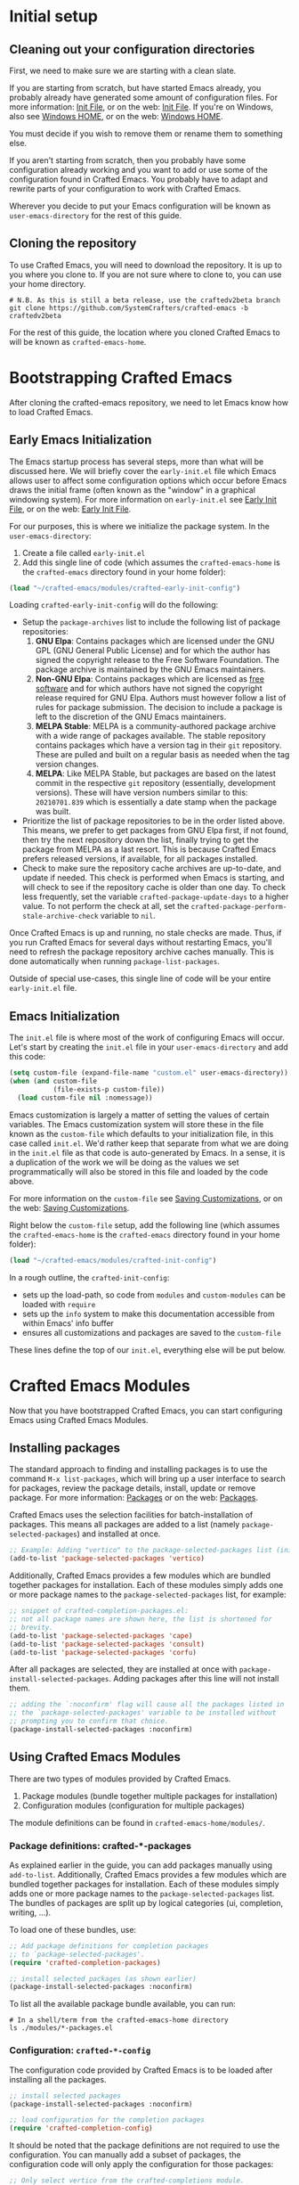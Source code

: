 * Initial setup

** Cleaning out your configuration directories

First, we need to make sure we are starting with a clean slate.

If you are starting from scratch, but have started Emacs already, you probably
already have generated some amount of configuration files. For more information:
[[info:emacs#Init File][Init File]], or on the web: [[https://www.gnu.org/software/emacs/manual/html_node/emacs/Init-File.html][Init File]]. If you're on Windows, also see [[info:emacs#Windows HOME][Windows
HOME]], or on the web: [[https://www.gnu.org/software/emacs/manual/html_node/emacs/Windows-HOME.html][Windows HOME]].

You must decide if you wish to remove them or rename them to something else.

If you aren't starting from scratch, then you probably have some configuration
already working and you want to add or use some of the configuration found in
Crafted Emacs. You probably have to adapt and rewrite parts of your
configuration to work with Crafted Emacs.

Wherever you decide to put your Emacs configuration will be known as
~user-emacs-directory~ for the rest of this guide.

** Cloning the repository

To use Crafted Emacs, you will need to download the repository. It is up to you
where you clone to. If you are not sure where to clone to, you can use your home
directory.

#+begin_src shell
  # N.B. As this is still a beta release, use the craftedv2beta branch
  git clone https://github.com/SystemCrafters/crafted-emacs -b craftedv2beta
#+end_src

For the rest of this guide, the location where you cloned Crafted Emacs to will
be known as ~crafted-emacs-home~.

* Bootstrapping Crafted Emacs

After cloning the crafted-emacs repository, we need to let Emacs know how to
load Crafted Emacs.

** Early Emacs Initialization

The Emacs startup process has several steps, more than what will be
discussed here. We will briefly cover the =early-init.el= file which Emacs
allows user to affect some configuration options which occur before Emacs
draws the initial frame (often known as the "window" in a graphical
windowing system). For more information on =early-init.el= see
[[info:emacs#Early Init File][Early Init File]], or on the web: [[https://www.gnu.org/software/emacs/manual/html_node/emacs/Early-Init-File.html][Early Init File]].

For our purposes, this is where we initialize the package system.
In the ~user-emacs-directory~:

1. Create a file called =early-init.el=
2. Add this single line of code (which assumes the ~crafted-emacs-home~ is
   the =crafted-emacs= directory found in your home folder):

#+begin_src emacs-lisp
  (load "~/crafted-emacs/modules/crafted-early-init-config")
#+end_src

Loading ~crafted-early-init-config~ will do the following:

- Setup the ~package-archives~ list to include the following list of
  package repositories:
  1. *GNU Elpa*:
     Contains packages which are licensed under the GNU GPL
     (GNU General Public License) and for which the author has signed
     the copyright release to the Free Software Foundation.
     The package archive is maintained by the GNU Emacs maintainers.
  2. *Non-GNU Elpa*:
     Contains packages which are licensed as [[https://www.gnu.org/philosophy/free-sw.html][free software]] and for which
     authors have not signed the copyright release required for GNU Elpa.
     Authors must however follow a list of rules for package submission.
     The decision to include a package is left to the discretion of the
     GNU Emacs maintainers.
  3. *MELPA Stable*:
     MELPA is a community-authored package archive with a wide range of
     packages available.
     The stable repository contains packages which have a
     version tag in their ~git~ repository.
     These are pulled and built on a regular basis as needed
     when the tag version changes.
  4. *MELPA*:
     Like MELPA Stable, but packages are based on the latest commit
     in the respective ~git~ repository (essentially, development versions).
     These will have version numbers similar to this:
     =20210701.839= which is essentially a date stamp when
     the package was built.
- Prioritize the list of package repositories to be in the order
  listed above. This means, we prefer to get packages from GNU Elpa
  first, if not found, then try the next repository down the list,
  finally trying to get the package from MELPA as a last resort.
  This is because Crafted Emacs prefers released
  versions, if available, for all packages installed.
- Check to make sure the repository cache archives are up-to-date,
  and update if needed.  This check is performed when Emacs is
  starting, and will check to see if the repository cache is older
  than one day. To check less frequently, set the variable
  ~crafted-package-update-days~ to a higher value.  To not perform
  the check at all, set the
  ~crafted-package-perform-stale-archive-check~ variable to =nil=.

Once Crafted Emacs is up and running, no stale checks are made. Thus, if you run
Crafted Emacs for several days without restarting Emacs, you'll need to refresh
the package repository archive caches manually. This is done automatically when
running ~package-list-packages~.

Outside of special use-cases, this single line of code will be
your entire =early-init.el= file.

** Emacs Initialization

The =init.el= file is where most of the work of configuring Emacs will
occur. Let's start by creating the =init.el= file in your
~user-emacs-directory~ and add this code:

#+begin_src emacs-lisp
  (setq custom-file (expand-file-name "custom.el" user-emacs-directory))
  (when (and custom-file
             (file-exists-p custom-file))
    (load custom-file nil :nomessage))
#+end_src

Emacs customization is largely a matter of setting the values of certain
variables. The Emacs customization system will store these in the file known as
the ~custom-file~ which defaults to your initialization file, in this case called
=init.el=. We'd rather keep that separate from what we are doing in the =init.el=
file as that code is auto-generated by Emacs. In a sense, it is a duplication of
the work we will be doing as the values we set programmatically will also be
stored in this file and loaded by the code above.

For more information on the ~custom-file~ see [[info:emacs#Saving Customizations][Saving Customizations]],
or on the web: [[https://www.gnu.org/software/emacs/manual/html_node/emacs/Saving-Customizations.html][Saving Customizations]].

Right below the ~custom-file~ setup, add the following line (which assumes
the ~crafted-emacs-home~ is the =crafted-emacs= directory found in your
home folder):

#+begin_src emacs-lisp
  (load "~/crafted-emacs/modules/crafted-init-config")
#+end_src

In a rough outline, the ~crafted-init-config~:
- sets up the load-path, so code from =modules= and =custom-modules= can
  be loaded with ~require~
- sets up the ~info~ system to make this documentation accessible from
  within Emacs' info buffer
- ensures all customizations and packages are saved to the ~custom-file~

These lines define the top of our =init.el=, everything else will be put
below.

* Crafted Emacs Modules

Now that you have bootstrapped Crafted Emacs,
you can start configuring Emacs using Crafted Emacs Modules.

** Installing packages

The standard approach to finding and installing packages is to use the command
=M-x list-packages=, which will bring up a user interface to search for
packages, review the package details, install, update or remove package. For
more information: [[info:emacs#Packages][Packages]] or on the web: [[https://www.gnu.org/software/emacs/manual/html_node/emacs/Packages.html][Packages]].

Crafted Emacs uses the selection facilities for batch-installation of packages.
This means all packages are added to a list (namely ~package-selected-packages~)
and installed at once.

#+begin_src emacs-lisp
;; Example: Adding "vertico" to the package-selected-packages list (init.el)
(add-to-list 'package-selected-packages 'vertico)
#+end_src

Additionally, Crafted Emacs provides a few modules which are bundled together
packages for installation. Each of these modules simply adds one or more package
names to the ~package-selected-packages~ list, for example:

#+begin_src emacs-lisp
  ;; snippet of crafted-completion-packages.el:
  ;; not all package names are shown here, the list is shortened for
  ;; brevity.
  (add-to-list 'package-selected-packages 'cape)
  (add-to-list 'package-selected-packages 'consult)
  (add-to-list 'package-selected-packages 'corfu)
#+end_src

After all packages are selected, they are installed at once with
~package-install-selected-packages~. Adding packages after this line will not
install them.

#+begin_src emacs-lisp
;; adding the `:noconfirm' flag will cause all the packages listed in
;; the `package-selected-packages' variable to be installed without
;; prompting you to confirm that choice.
(package-install-selected-packages :noconfirm)
#+end_src

** Using Crafted Emacs Modules

There are two types of modules provided by Crafted Emacs.

1. Package modules (bundle together multiple packages for installation)
2. Configuration modules (configuration for multiple packages)

The module definitions can be found in =crafted-emacs-home/modules/=.

*** Package definitions: crafted-*-packages

As explained earlier in the guide, you can add packages manually using
~add-to-list~. Additionally, Crafted Emacs provides a few modules which are
bundled together packages for installation. Each of these modules simply adds
one or more package names to the ~package-selected-packages~ list. The bundles of
packages are split up by logical categories (ui, completion, writing, ...).

To load one of these bundles, use:

#+begin_src emacs-lisp
;; Add package definitions for completion packages
;; to `package-selected-packages'.
(require 'crafted-completion-packages)

;; install selected packages (as shown earlier)
(package-install-selected-packages :noconfirm)
#+end_src

To list all the available package bundle available, you can run:

#+begin_src shell
# In a shell/term from the crafted-emacs-home directory
ls ./modules/*-packages.el
#+end_src

*** Configuration: ~crafted-*-config~

The configuration code provided by Crafted Emacs
is to be loaded after installing all the packages.

#+begin_src emacs-lisp
;; install selected packages
(package-install-selected-packages :noconfirm)

;; load configuration for the completion packages
(require 'crafted-completion-config)
#+end_src

It should be noted that the package definitions are not required to use the
configuration. You can manually add a subset of packages, the configuration code
will only apply the configuration for those packages:

#+begin_src emacs-lisp
;; Only select vertico from the crafted-completions module.
(add-to-list 'package-selected-packages 'vertico)

;; install selected packages
(package-install-selected-packages :noconfirm)

;; Load configuration for the completion packages.
;; This will only apply the vertico section of the configuration module.
(require 'crafted-completion-config)
#+end_src

To list all the available configuration modules, you can run:

#+begin_src shell
# In a shell/term from the crafted-emacs-home directory
ls ./modules/*-config.el
#+end_src

* Example Configuration

The example assumes you have cloned crafted-emacs to your home directory.

Example =early-init.el=:

#+begin_src emacs-lisp
  ;; Set up package archives
  (load "~/crafted-emacs/modules/crafted-early-init-config")
#+end_src

Example =init.el=:

#+begin_src emacs-lisp
  ;; Set up custom.el file
  (setq custom-file (expand-file-name "custom.el" user-emacs-directory))
  (when (and custom-file
             (file-exists-p custom-file))
    (load custom-file nil :nomessage))

  ;; Bootstrap crafted-emacs in init.el
  (load "~/crafted-emacs/modules/crafted-init-config")

  ;; Add package definitions for completion packages
  ;; to `package-selected-packages'.
  (require 'crafted-completion-packages)

  ;; Manually select "ef-themes" package
  (add-to-list 'package-selected-packages 'ef-themes)

  ;; Install selected packages
  (package-install-selected-packages :noconfirm)

  ;; Load configuration for the completion module
  (require 'crafted-completion-config)
#+end_src

See the =examples= folder in the git-repo for more examples.

* To save or not to save customizations

As described previously, by default Crafted Emacs will save both the list
~package-selected-packages~ and all customizations to your customization file
(e.g. =custom.el=).

You can customize that, too. To change that behaviour, add one or both of the
following lines to your config:

#+begin_src emacs-lisp
  (customize-set-variable 'crafted-init-auto-save-customized nil)
  (customize-set-variable 'crafted-init-auto-save-selected-packages nil)
#+end_src

Whether or not to save these settings to =custom.el= is ultimately a matter of
personal preference. You probably won't notice a difference either way.

In the case of the customizations, we call the function
~customize-save-customized~ under the hood, which is originally intended for users
who use the Customization UI to try out a bunch of settings and then decide to
conserve the state of their Emacs session. If you are such a user, you still
have to run ~customize-save-customized~ manually, because the settings above save
the customizations during /startup/ (via the ~after-init-hook~). So it saves the
customizations that are already present in your configuration.

So why did we turn that on, if it's redundant? It has to do with another use of
the customization file:

When you want to leave Crafted Emacs behind, your customization file will
reflect much of your present settings. In particular, it will contain the
settings that you /haven't/ added to your config yourself, but that stem from some
Crafted Emacs module. So to leave Crafted Emacs behind, you don't need to go
through the code of the modules and consider all the ifs and whens we had to
consider for different users. You can see the resulting settings /for you/. It's
all there in you customization file. Combine it with the stuff you added
yourself and you have the basis for your new =init.el=.

True, to achieve that, these customizations don't need to be saved every
session. When you decide to leave Crafted Emacs behind, you can just run
~customize-save-customized~ and ~package--save-selected-packages~ manually and
achieve the same result. But we want to make it as easy as possible for users to
leave Crafted Emacs behind. And as it doesn't have any noticeable effect on
startup time, we just do it automatically every session and even spare you the
need to run those two functions.

Still, if you prefer not to save customizations and/or the list of selected
packages during each startup, you can turn that behaviour off as described
above.

Please note: These variables only affect whether Crafted Emacs will or won't
automatically store anything set by ~customize-set-variable~, but that doesn't
hinder other processes in Emacs to do so.

* Where to go from here

Congratulations, Crafted Emacs is now set up for you to start your
configuration.

Here are some pointers to get you started:
- For more details on Crafted Emacs Modules: [[info:crafted-emacs.info#Modules][Modules]]
- For more information and explanations on customizing Emacs: [[info:crafted-emacs.info#Customization][Customization]]
- Want to use a different package manager? See [[info:crafted-emacs.info#Using alternative package managers][Using alternative package managers]]

-----
# Local Variables:
# fill-column: 80
# eval: (auto-fill-mode 1)
# End:
